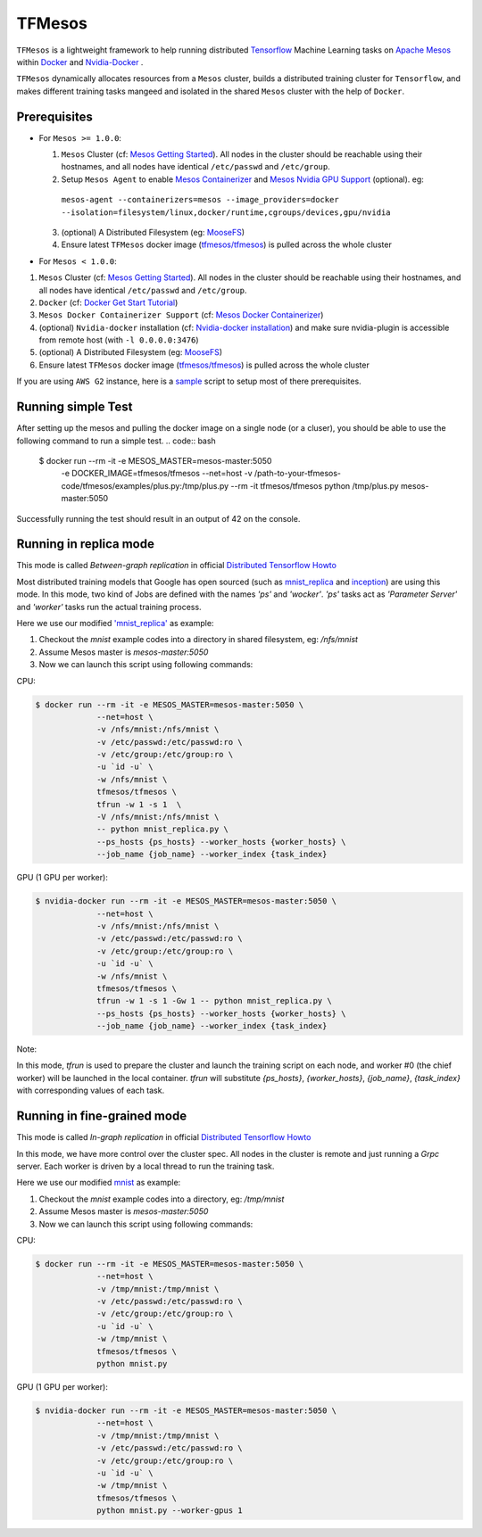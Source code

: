 TFMesos 
========

.. image:: https://img.shields.io/travis/douban/tfmesos.svg
    :target: https://travis-ci.org/douban/tfmesos/
.. image:: https://img.shields.io/pypi/v/tfmesos.svg
    :target: https://pypi.python.org/pypi/tfmesos
.. image:: https://img.shields.io/docker/automated/tfmesos/tfmesos.svg
    :target: https://hub.docker.com/r/tfmesos/tfmesos/

``TFMesos`` is a lightweight framework to help running distributed `Tensorflow <https://www.tensorflow.org>`_ Machine Learning tasks on `Apache Mesos <http://mesos.apache.org>`_ within `Docker <https://www.docker.com>`_ and `Nvidia-Docker <https://github.com/NVIDIA/nvidia-docker/>`_ .

``TFMesos`` dynamically allocates resources from a ``Mesos`` cluster, builds a distributed training cluster for ``Tensorflow``, and makes different training tasks mangeed and isolated in the shared ``Mesos`` cluster with the help of ``Docker``.


Prerequisites
--------------

* For ``Mesos >= 1.0.0``:

  1. ``Mesos`` Cluster (cf: `Mesos Getting Started <http://mesos.apache.org/documentation/latest/getting-started>`_). All nodes in the cluster should be reachable using their hostnames, and all nodes have identical ``/etc/passwd`` and ``/etc/group``.

  2. Setup ``Mesos Agent`` to enable `Mesos Containerizer <http://mesos.apache.org/documentation/container-image/>`_ and `Mesos Nvidia GPU Support <https://issues.apache.org/jira/browse/MESOS-4626>`_ (optional). eg:
    ``mesos-agent --containerizers=mesos --image_providers=docker --isolation=filesystem/linux,docker/runtime,cgroups/devices,gpu/nvidia``

  3. (optional) A Distributed Filesystem (eg: `MooseFS <https://moosefs.com>`_)

  4. Ensure latest ``TFMesos`` docker image (`tfmesos/tfmesos <https://hub.docker.com/r/tfmesos/tfmesos/>`_) is pulled across the whole cluster


* For ``Mesos < 1.0.0``:

1. ``Mesos`` Cluster (cf: `Mesos Getting Started <http://mesos.apache.org/documentation/latest/getting-started>`_). All nodes in the cluster should be reachable using their hostnames, and all nodes have identical ``/etc/passwd`` and ``/etc/group``.

2. ``Docker`` (cf: `Docker Get Start Tutorial <https://docs.docker.com/engine/installation/linux/>`_)

3. ``Mesos Docker Containerizer Support`` (cf: `Mesos Docker Containerizer <http://mesos.apache.org/documentation/latest/docker-containerizer/>`_)

4. (optional) ``Nvidia-docker`` installation (cf: `Nvidia-docker installation <https://github.com/NVIDIA/nvidia-docker/wiki/Installation>`_) and make sure nvidia-plugin is accessible from remote host (with ``-l 0.0.0.0:3476``)

5. (optional) A Distributed Filesystem (eg: `MooseFS <https://moosefs.com>`_)

6. Ensure latest ``TFMesos`` docker image (`tfmesos/tfmesos <https://hub.docker.com/r/tfmesos/tfmesos/>`_) is pulled across the whole cluster

If you are using ``AWS G2`` instance, here is a `sample <https://github.com/douban/tfmesos/blob/master/misc/setup-aws-g2.sh>`_ script to setup most of there prerequisites.

Running simple Test
------------------------
After setting up the mesos and pulling the docker image on a single node (or a cluser), you should be able to use the following command to run a simple test.
.. code:: bash

    $ docker run --rm -it -e MESOS_MASTER=mesos-master:5050 \
        -e DOCKER_IMAGE=tfmesos/tfmesos \
        --net=host \
        -v /path-to-your-tfmesos-code/tfmesos/examples/plus.py:/tmp/plus.py \
        --rm \
        -it \
        tfmesos/tfmesos \
        python /tmp/plus.py mesos-master:5050

Successfully running the test should result in an output of 42 on the console.

Running in replica mode
------------------------
This mode is called `Between-graph replication` in official `Distributed Tensorflow Howto <https://github.com/tensorflow/tensorflow/blob/master/tensorflow/g3doc/how_tos/distributed/index.md#replicated-training>`_

Most distributed training models that Google has open sourced (such as `mnist_replica <https://github.com/tensorflow/tensorflow/blob/master/tensorflow/tools/dist_test/python/mnist_replica.py>`_ and `inception <https://github.com/tensorflow/models/blob/master/inception/inception/inception_distributed_train.py>`_) are using this mode. In this mode, two kind of Jobs are defined with the names `'ps'` and `'wocker'`. `'ps'` tasks act as `'Parameter Server'` and `'worker'` tasks run the actual training process.

Here we use our modified `'mnist_replica' <https://github.com/douban/tfmesos/blob/master/examples/mnist/mnist_replica.py>`_ as example:

1. Checkout the `mnist` example codes into a directory in shared filesystem, eg: `/nfs/mnist`
2. Assume Mesos master is `mesos-master:5050`
3. Now we can launch this script using following commands:

CPU:

.. code:: bash

    $ docker run --rm -it -e MESOS_MASTER=mesos-master:5050 \
                 --net=host \
                 -v /nfs/mnist:/nfs/mnist \
                 -v /etc/passwd:/etc/passwd:ro \
                 -v /etc/group:/etc/group:ro \
                 -u `id -u` \
                 -w /nfs/mnist \
                 tfmesos/tfmesos \
                 tfrun -w 1 -s 1  \
                 -V /nfs/mnist:/nfs/mnist \
                 -- python mnist_replica.py \
                 --ps_hosts {ps_hosts} --worker_hosts {worker_hosts} \
                 --job_name {job_name} --worker_index {task_index}

GPU (1 GPU per worker):

.. code:: bash

    $ nvidia-docker run --rm -it -e MESOS_MASTER=mesos-master:5050 \
                 --net=host \
                 -v /nfs/mnist:/nfs/mnist \
                 -v /etc/passwd:/etc/passwd:ro \
                 -v /etc/group:/etc/group:ro \
                 -u `id -u` \
                 -w /nfs/mnist \
                 tfmesos/tfmesos \
                 tfrun -w 1 -s 1 -Gw 1 -- python mnist_replica.py \
                 --ps_hosts {ps_hosts} --worker_hosts {worker_hosts} \
                 --job_name {job_name} --worker_index {task_index}


Note:

In this mode, `tfrun` is used to prepare the cluster and launch the training script on each node, and worker #0 (the chief worker) will be launched in the local container.
`tfrun` will substitute `{ps_hosts}`, `{worker_hosts}`, `{job_name}`, `{task_index}` with corresponding values of each task.


Running in fine-grained mode
-----------------------------

This mode is called `In-graph replication` in official `Distributed Tensorflow Howto <https://github.com/tensorflow/tensorflow/blob/master/tensorflow/g3doc/how_tos/distributed/index.md#replicated-training>`_

In this mode, we have more control over the cluster spec. All nodes in the cluster is remote and just running a `Grpc` server. Each worker is driven by a local thread to run the training task.

Here we use our modified `mnist <https://github.com/douban/tfmesos/blob/master/examples/mnist/mnist.py>`_ as example:

1. Checkout the `mnist` example codes into a directory, eg: `/tmp/mnist`
2. Assume Mesos master is `mesos-master:5050`
3. Now we can launch this script using following commands:

CPU:

.. code:: bash

    $ docker run --rm -it -e MESOS_MASTER=mesos-master:5050 \
                 --net=host \
                 -v /tmp/mnist:/tmp/mnist \
                 -v /etc/passwd:/etc/passwd:ro \
                 -v /etc/group:/etc/group:ro \
                 -u `id -u` \
                 -w /tmp/mnist \
                 tfmesos/tfmesos \
                 python mnist.py 

GPU (1 GPU per worker):

.. code:: bash

    $ nvidia-docker run --rm -it -e MESOS_MASTER=mesos-master:5050 \
                 --net=host \
                 -v /tmp/mnist:/tmp/mnist \
                 -v /etc/passwd:/etc/passwd:ro \
                 -v /etc/group:/etc/group:ro \
                 -u `id -u` \
                 -w /tmp/mnist \
                 tfmesos/tfmesos \
                 python mnist.py --worker-gpus 1
